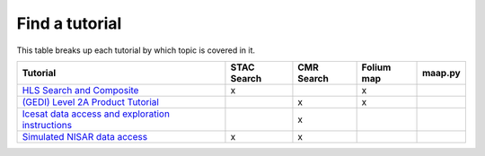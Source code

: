 Find a tutorial
=======================================
This table breaks up each tutorial by which topic is covered in it.

.. list-table::
  :widths: auto
  :header-rows: 1


  * - Tutorial
    - STAC Search
    - CMR Search
    - Folium map
    - maap.py

  * - `HLS Search and Composite <science/HLS/HLS_search.ipynb>`_
    - x
    - 
    - x
    - 

  * - `(GEDI) Level 2A Product Tutorial <science/GEDI/GEDI02_A_tutorial.ipynb>`_
    - 
    - x
    - x
    - 

  * - `Icesat data access and exploration instructions <science/ATL03/IceSat_ATL03_Tutorials.ipynb>`_
    - 
    - x
    - 
    - 

  * - `Simulated NISAR data access <science/NISAR/Nisar_access_explore.ipynb>`_
    - x
    - x
    - 
    - 
